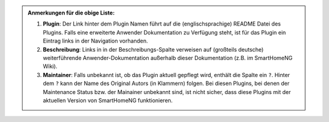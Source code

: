 


.. admonition:: Anmerkungen für die obige Liste:

   1. **Plugin**: Der Link hinter dem Plugin Namen führt auf die (englischsprachige) README Datei des Plugins. Falls eine erweiterte Anwender Dokumentation zu Verfügung steht, ist für das Plugin ein Eintrag links in der Navigation vorhanden.

   2. **Beschreibung**: Links in in der Beschreibungs-Spalte verweisen auf (großteils deutsche) weiterführende Anwender-Dokumentation außerhalb dieser Dokumentation (z.B. im SmartHomeNG Wiki).

   3. **Maintainer**: Falls unbekannt ist, ob das Plugin aktuell gepflegt wird, enthält die Spalte ein ``?``.  Hinter dem ``?`` kann der Name des Original Autors (in Klammern) folgen. Bei diesen Plugins, bei denen der Maintenance Status bzw. der Mainainer unbekannt sind, ist nicht sicher, dass diese Plugins mit der aktuellen Version von SmartHomeNG funktionieren.
  
